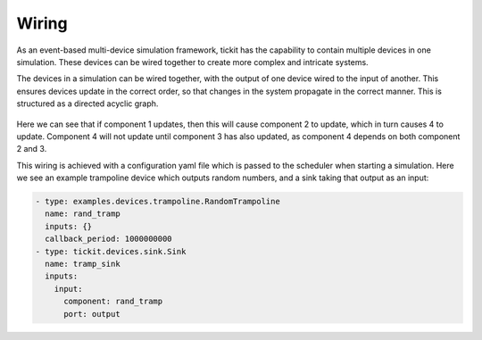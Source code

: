 Wiring
======

As an event-based multi-device simulation framework, tickit has the capability
to contain multiple devices in one simulation. These devices can be wired
together to create more complex and intricate systems.

The devices in a simulation can be wired together, with the output of one device
wired to the input of another. This ensures devices update in the correct order,
so that changes in the system propagate in the correct manner. This is structured
as a directed acyclic graph.

.. figure:: ../../images/tickit-simple-dag.svg
    :align: center

Here we can see that if component 1 updates, then this will cause component 2
to update, which in turn causes 4 to update. Component 4 will not update until
component 3 has also updated, as component 4 depends on both component 2 and 3.

This wiring is achieved with a configuration yaml file which is passed to the
scheduler when starting a simulation. Here we see an example trampoline device
which outputs random numbers, and a sink taking that output as an input:

.. code-block:: yaml

    - type: examples.devices.trampoline.RandomTrampoline
      name: rand_tramp
      inputs: {}
      callback_period: 1000000000
    - type: tickit.devices.sink.Sink
      name: tramp_sink
      inputs:
        input:
          component: rand_tramp
          port: output
